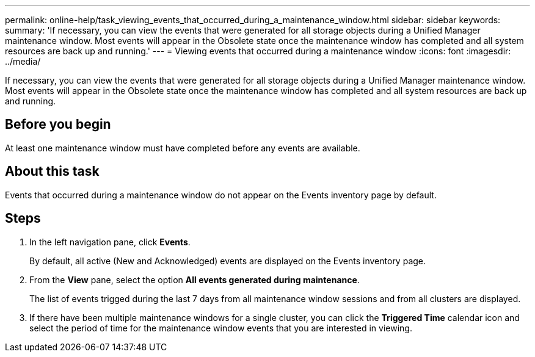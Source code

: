 ---
permalink: online-help/task_viewing_events_that_occurred_during_a_maintenance_window.html
sidebar: sidebar
keywords: 
summary: 'If necessary, you can view the events that were generated for all storage objects during a Unified Manager maintenance window. Most events will appear in the Obsolete state once the maintenance window has completed and all system resources are back up and running.'
---
= Viewing events that occurred during a maintenance window
:icons: font
:imagesdir: ../media/

[.lead]
If necessary, you can view the events that were generated for all storage objects during a Unified Manager maintenance window. Most events will appear in the Obsolete state once the maintenance window has completed and all system resources are back up and running.

== Before you begin

At least one maintenance window must have completed before any events are available.

== About this task

Events that occurred during a maintenance window do not appear on the Events inventory page by default.

== Steps

. In the left navigation pane, click *Events*.
+
By default, all active (New and Acknowledged) events are displayed on the Events inventory page.

. From the *View* pane, select the option *All events generated during maintenance*.
+
The list of events trigged during the last 7 days from all maintenance window sessions and from all clusters are displayed.

. If there have been multiple maintenance windows for a single cluster, you can click the *Triggered Time* calendar icon and select the period of time for the maintenance window events that you are interested in viewing.

